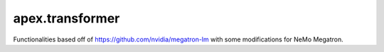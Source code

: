 .. module:: apex.transformer

apex.transformer
================

Functionalities based off of https://github.com/nvidia/megatron-lm with some modifications for NeMo Megatron.

.. autosummary::
   :toctree:
   :nosignatures:

   apex.transformer.functional.fused_softmax.FusedScaleMaskSoftmax
   apex.transformer.functional.fused_softmax.GenericFusedScaleMaskSoftmax
   apex.transformer.parallel_state.initialize_model_parallel
   apex.transformer.pipeline_parallel.get_forward_backward_func
   apex.transformer.pipeline_parallel.schedules.fwd_bwd_no_pipelining.forward_backward_no_pipelining
   apex.transformer.pipeline_parallel.schedules.fwd_bwd_pipelining_with_interleaving._forward_backward_pipelining_with_interleaving
   apex.transformer.pipeline_parallel.schedules.fwd_bwd_pipelining_without_interleaving.forward_backward_pipelining_without_interleaving
   apex.transformer.tensor_parallel.vocab_parallel_cross_entropy
   apex.transformer.tensor_parallel.broadcast_data
   apex.transformer.tensor_parallel.ColumnParallelLinear
   apex.transformer.tensor_parallel.RowParallelLinear
   apex.transformer.tensor_parallel.VocabParallelEmbedding
   apex.transformer.tensor_parallel.model_parallel_cuda_manual_seed
   apex.transformer.utils.split_tensor_into_1d_equal_chunks
   apex.transformer.utils.gather_split_1d_tensor
